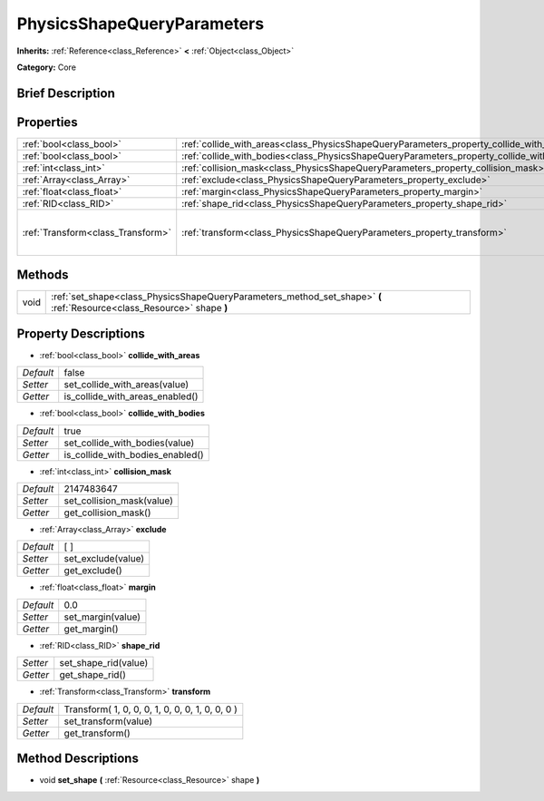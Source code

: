 .. Generated automatically by doc/tools/makerst.py in Godot's source tree.
.. DO NOT EDIT THIS FILE, but the PhysicsShapeQueryParameters.xml source instead.
.. The source is found in doc/classes or modules/<name>/doc_classes.

.. _class_PhysicsShapeQueryParameters:

PhysicsShapeQueryParameters
===========================

**Inherits:** :ref:`Reference<class_Reference>` **<** :ref:`Object<class_Object>`

**Category:** Core

Brief Description
-----------------



Properties
----------

+-----------------------------------+--------------------------------------------------------------------------------------------+-------------------------------------------------+
| :ref:`bool<class_bool>`           | :ref:`collide_with_areas<class_PhysicsShapeQueryParameters_property_collide_with_areas>`   | false                                           |
+-----------------------------------+--------------------------------------------------------------------------------------------+-------------------------------------------------+
| :ref:`bool<class_bool>`           | :ref:`collide_with_bodies<class_PhysicsShapeQueryParameters_property_collide_with_bodies>` | true                                            |
+-----------------------------------+--------------------------------------------------------------------------------------------+-------------------------------------------------+
| :ref:`int<class_int>`             | :ref:`collision_mask<class_PhysicsShapeQueryParameters_property_collision_mask>`           | 2147483647                                      |
+-----------------------------------+--------------------------------------------------------------------------------------------+-------------------------------------------------+
| :ref:`Array<class_Array>`         | :ref:`exclude<class_PhysicsShapeQueryParameters_property_exclude>`                         | [  ]                                            |
+-----------------------------------+--------------------------------------------------------------------------------------------+-------------------------------------------------+
| :ref:`float<class_float>`         | :ref:`margin<class_PhysicsShapeQueryParameters_property_margin>`                           | 0.0                                             |
+-----------------------------------+--------------------------------------------------------------------------------------------+-------------------------------------------------+
| :ref:`RID<class_RID>`             | :ref:`shape_rid<class_PhysicsShapeQueryParameters_property_shape_rid>`                     |                                                 |
+-----------------------------------+--------------------------------------------------------------------------------------------+-------------------------------------------------+
| :ref:`Transform<class_Transform>` | :ref:`transform<class_PhysicsShapeQueryParameters_property_transform>`                     | Transform( 1, 0, 0, 0, 1, 0, 0, 0, 1, 0, 0, 0 ) |
+-----------------------------------+--------------------------------------------------------------------------------------------+-------------------------------------------------+

Methods
-------

+------+------------------------------------------------------------------------------------------------------------------------+
| void | :ref:`set_shape<class_PhysicsShapeQueryParameters_method_set_shape>` **(** :ref:`Resource<class_Resource>` shape **)** |
+------+------------------------------------------------------------------------------------------------------------------------+

Property Descriptions
---------------------

.. _class_PhysicsShapeQueryParameters_property_collide_with_areas:

- :ref:`bool<class_bool>` **collide_with_areas**

+-----------+---------------------------------+
| *Default* | false                           |
+-----------+---------------------------------+
| *Setter*  | set_collide_with_areas(value)   |
+-----------+---------------------------------+
| *Getter*  | is_collide_with_areas_enabled() |
+-----------+---------------------------------+

.. _class_PhysicsShapeQueryParameters_property_collide_with_bodies:

- :ref:`bool<class_bool>` **collide_with_bodies**

+-----------+----------------------------------+
| *Default* | true                             |
+-----------+----------------------------------+
| *Setter*  | set_collide_with_bodies(value)   |
+-----------+----------------------------------+
| *Getter*  | is_collide_with_bodies_enabled() |
+-----------+----------------------------------+

.. _class_PhysicsShapeQueryParameters_property_collision_mask:

- :ref:`int<class_int>` **collision_mask**

+-----------+---------------------------+
| *Default* | 2147483647                |
+-----------+---------------------------+
| *Setter*  | set_collision_mask(value) |
+-----------+---------------------------+
| *Getter*  | get_collision_mask()      |
+-----------+---------------------------+

.. _class_PhysicsShapeQueryParameters_property_exclude:

- :ref:`Array<class_Array>` **exclude**

+-----------+--------------------+
| *Default* | [  ]               |
+-----------+--------------------+
| *Setter*  | set_exclude(value) |
+-----------+--------------------+
| *Getter*  | get_exclude()      |
+-----------+--------------------+

.. _class_PhysicsShapeQueryParameters_property_margin:

- :ref:`float<class_float>` **margin**

+-----------+-------------------+
| *Default* | 0.0               |
+-----------+-------------------+
| *Setter*  | set_margin(value) |
+-----------+-------------------+
| *Getter*  | get_margin()      |
+-----------+-------------------+

.. _class_PhysicsShapeQueryParameters_property_shape_rid:

- :ref:`RID<class_RID>` **shape_rid**

+----------+----------------------+
| *Setter* | set_shape_rid(value) |
+----------+----------------------+
| *Getter* | get_shape_rid()      |
+----------+----------------------+

.. _class_PhysicsShapeQueryParameters_property_transform:

- :ref:`Transform<class_Transform>` **transform**

+-----------+-------------------------------------------------+
| *Default* | Transform( 1, 0, 0, 0, 1, 0, 0, 0, 1, 0, 0, 0 ) |
+-----------+-------------------------------------------------+
| *Setter*  | set_transform(value)                            |
+-----------+-------------------------------------------------+
| *Getter*  | get_transform()                                 |
+-----------+-------------------------------------------------+

Method Descriptions
-------------------

.. _class_PhysicsShapeQueryParameters_method_set_shape:

- void **set_shape** **(** :ref:`Resource<class_Resource>` shape **)**


